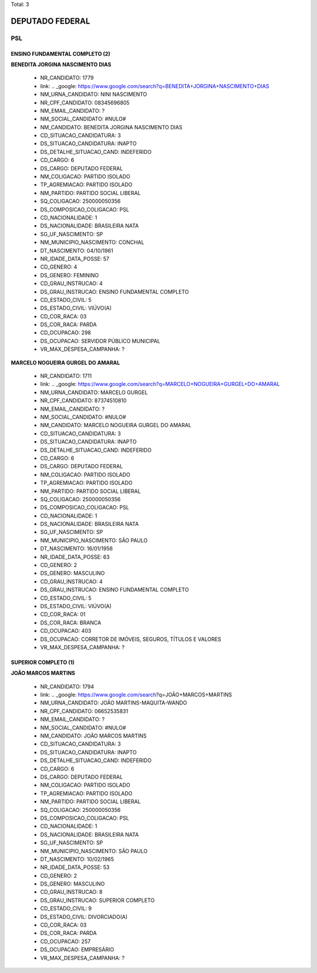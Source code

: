 Total: 3

DEPUTADO FEDERAL
================

PSL
---

ENSINO FUNDAMENTAL COMPLETO (2)
...............................

**BENEDITA JORGINA NASCIMENTO DIAS**

  - NR_CANDIDATO: 1779
  - link: .. _google: https://www.google.com/search?q=BENEDITA+JORGINA+NASCIMENTO+DIAS
  - NM_URNA_CANDIDATO: NINI NASCIMENTO
  - NR_CPF_CANDIDATO: 08345696805
  - NM_EMAIL_CANDIDATO: ?
  - NM_SOCIAL_CANDIDATO: #NULO#
  - NM_CANDIDATO: BENEDITA JORGINA NASCIMENTO DIAS
  - CD_SITUACAO_CANDIDATURA: 3
  - DS_SITUACAO_CANDIDATURA: INAPTO
  - DS_DETALHE_SITUACAO_CAND: INDEFERIDO
  - CD_CARGO: 6
  - DS_CARGO: DEPUTADO FEDERAL
  - NM_COLIGACAO: PARTIDO ISOLADO
  - TP_AGREMIACAO: PARTIDO ISOLADO
  - NM_PARTIDO: PARTIDO SOCIAL LIBERAL
  - SQ_COLIGACAO: 250000050356
  - DS_COMPOSICAO_COLIGACAO: PSL
  - CD_NACIONALIDADE: 1
  - DS_NACIONALIDADE: BRASILEIRA NATA
  - SG_UF_NASCIMENTO: SP
  - NM_MUNICIPIO_NASCIMENTO: CONCHAL
  - DT_NASCIMENTO: 04/10/1961
  - NR_IDADE_DATA_POSSE: 57
  - CD_GENERO: 4
  - DS_GENERO: FEMININO
  - CD_GRAU_INSTRUCAO: 4
  - DS_GRAU_INSTRUCAO: ENSINO FUNDAMENTAL COMPLETO
  - CD_ESTADO_CIVIL: 5
  - DS_ESTADO_CIVIL: VIÚVO(A)
  - CD_COR_RACA: 03
  - DS_COR_RACA: PARDA
  - CD_OCUPACAO: 298
  - DS_OCUPACAO: SERVIDOR PÚBLICO MUNICIPAL
  - VR_MAX_DESPESA_CAMPANHA: ?


**MARCELO NOGUEIRA GURGEL DO AMARAL**

  - NR_CANDIDATO: 1711
  - link: .. _google: https://www.google.com/search?q=MARCELO+NOGUEIRA+GURGEL+DO+AMARAL
  - NM_URNA_CANDIDATO: MARCELO GURGEL
  - NR_CPF_CANDIDATO: 87374510810
  - NM_EMAIL_CANDIDATO: ?
  - NM_SOCIAL_CANDIDATO: #NULO#
  - NM_CANDIDATO: MARCELO NOGUEIRA GURGEL DO AMARAL
  - CD_SITUACAO_CANDIDATURA: 3
  - DS_SITUACAO_CANDIDATURA: INAPTO
  - DS_DETALHE_SITUACAO_CAND: INDEFERIDO
  - CD_CARGO: 6
  - DS_CARGO: DEPUTADO FEDERAL
  - NM_COLIGACAO: PARTIDO ISOLADO
  - TP_AGREMIACAO: PARTIDO ISOLADO
  - NM_PARTIDO: PARTIDO SOCIAL LIBERAL
  - SQ_COLIGACAO: 250000050356
  - DS_COMPOSICAO_COLIGACAO: PSL
  - CD_NACIONALIDADE: 1
  - DS_NACIONALIDADE: BRASILEIRA NATA
  - SG_UF_NASCIMENTO: SP
  - NM_MUNICIPIO_NASCIMENTO: SÃO PAULO
  - DT_NASCIMENTO: 16/01/1956
  - NR_IDADE_DATA_POSSE: 63
  - CD_GENERO: 2
  - DS_GENERO: MASCULINO
  - CD_GRAU_INSTRUCAO: 4
  - DS_GRAU_INSTRUCAO: ENSINO FUNDAMENTAL COMPLETO
  - CD_ESTADO_CIVIL: 5
  - DS_ESTADO_CIVIL: VIÚVO(A)
  - CD_COR_RACA: 01
  - DS_COR_RACA: BRANCA
  - CD_OCUPACAO: 403
  - DS_OCUPACAO: CORRETOR DE IMÓVEIS, SEGUROS, TÍTULOS E VALORES
  - VR_MAX_DESPESA_CAMPANHA: ?


SUPERIOR COMPLETO (1)
.....................

**JOÃO MARCOS MARTINS**

  - NR_CANDIDATO: 1794
  - link: .. _google: https://www.google.com/search?q=JOÃO+MARCOS+MARTINS
  - NM_URNA_CANDIDATO: JOÃO MARTINS-MAQUITA-WANDO
  - NR_CPF_CANDIDATO: 06652535831
  - NM_EMAIL_CANDIDATO: ?
  - NM_SOCIAL_CANDIDATO: #NULO#
  - NM_CANDIDATO: JOÃO MARCOS MARTINS
  - CD_SITUACAO_CANDIDATURA: 3
  - DS_SITUACAO_CANDIDATURA: INAPTO
  - DS_DETALHE_SITUACAO_CAND: INDEFERIDO
  - CD_CARGO: 6
  - DS_CARGO: DEPUTADO FEDERAL
  - NM_COLIGACAO: PARTIDO ISOLADO
  - TP_AGREMIACAO: PARTIDO ISOLADO
  - NM_PARTIDO: PARTIDO SOCIAL LIBERAL
  - SQ_COLIGACAO: 250000050356
  - DS_COMPOSICAO_COLIGACAO: PSL
  - CD_NACIONALIDADE: 1
  - DS_NACIONALIDADE: BRASILEIRA NATA
  - SG_UF_NASCIMENTO: SP
  - NM_MUNICIPIO_NASCIMENTO: SÃO PAULO
  - DT_NASCIMENTO: 10/02/1965
  - NR_IDADE_DATA_POSSE: 53
  - CD_GENERO: 2
  - DS_GENERO: MASCULINO
  - CD_GRAU_INSTRUCAO: 8
  - DS_GRAU_INSTRUCAO: SUPERIOR COMPLETO
  - CD_ESTADO_CIVIL: 9
  - DS_ESTADO_CIVIL: DIVORCIADO(A)
  - CD_COR_RACA: 03
  - DS_COR_RACA: PARDA
  - CD_OCUPACAO: 257
  - DS_OCUPACAO: EMPRESÁRIO
  - VR_MAX_DESPESA_CAMPANHA: ?

